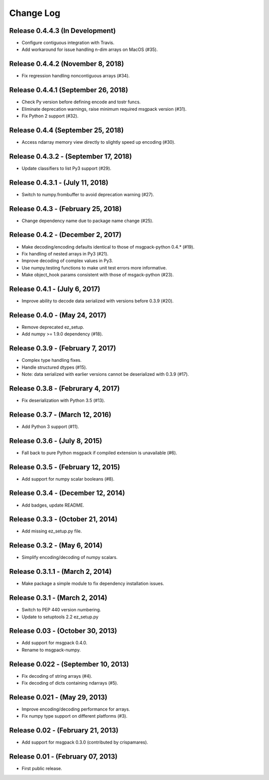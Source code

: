 .. -*- rst -*-

Change Log
==========

Release 0.4.4.3 (In Development)
------------------------------
* Configure contiguous integration with Travis.
* Add workaround for issue handling n-dim arrays on MacOS (#35).

Release 0.4.4.2 (November 8, 2018)
----------------------------------
* Fix regression handling noncontiguous arrays (#34).

Release 0.4.4.1 (September 26, 2018)
------------------------------------
* Check Py version before defining encode and tostr funcs.
* Eliminate deprecation warnings, raise minimum required msgpack version (#31).
* Fix Python 2 support (#32).

Release 0.4.4 (September 25, 2018)
----------------------------------
* Access ndarray memory view directly to slightly speed up encoding (#30).

Release 0.4.3.2 - (September 17, 2018)
--------------------------------------
* Update classifiers to list Py3 support (#29).
  
Release 0.4.3.1 - (July 11, 2018)
---------------------------------
* Switch to numpy.frombuffer to avoid deprecation warning (#27).

Release 0.4.3 - (February 25, 2018)
-----------------------------------
* Change dependency name due to package name change (#25).

Release 0.4.2 - (December 2, 2017)
----------------------------------
* Make decoding/encoding defaults identical to those of msgpack-python 0.4.* (#19).
* Fix handling of nested arrays in Py3 (#21).
* Improve decoding of complex values in Py3.
* Use numpy.testing functions to make unit test errors more informative.
* Make object_hook params consistent with those of msgack-python (#23).
  
Release 0.4.1 - (July 6, 2017)
------------------------------
* Improve ability to decode data serialized with versions before 0.3.9 (#20).
  
Release 0.4.0 - (May 24, 2017)
------------------------------
* Remove deprecated ez_setup.
* Add numpy >= 1.9.0 dependency (#18).

Release 0.3.9 - (February 7, 2017)
----------------------------------
* Complex type handling fixes.
* Handle structured dtypes (#15).
* Note: data serialized with earlier versions cannot be deserialized with 0.3.9 
  (#17).
  
Release 0.3.8 - (Februrary 4, 2017)
-----------------------------------
* Fix deserialization with Python 3.5 (#13).

Release 0.3.7 - (March 12, 2016)
--------------------------------
* Add Python 3 support (#11).

Release 0.3.6 - (July 8, 2015)
------------------------------
* Fall back to pure Python msgpack if compiled extension is unavailable (#6).

Release 0.3.5 - (February 12, 2015)
-----------------------------------
* Add support for numpy scalar booleans (#8).

Release 0.3.4 - (December 12, 2014)
-----------------------------------
* Add badges, update README.

Release 0.3.3 - (October 21, 2014)
----------------------------------
* Add missing ez_setup.py file.

Release 0.3.2 - (May 6, 2014)
-----------------------------
* Simplify encoding/decoding of numpy scalars.

Release 0.3.1.1 - (March 2, 2014)
---------------------------------
* Make package a simple module to fix dependency installation issues.

Release 0.3.1 - (March 2, 2014)
-------------------------------
* Switch to PEP 440 version numbering.
* Update to setuptools 2.2 ez_setup.py

Release 0.03 - (October 30, 2013)
---------------------------------
* Add support for msgpack 0.4.0.
* Rename to msgpack-numpy.
  
Release 0.022 - (September 10, 2013)
------------------------------------
* Fix decoding of string arrays (#4).
* Fix decoding of dicts containing ndarrays (#5).

Release 0.021 - (May 29, 2013)
------------------------------
* Improve encoding/decoding performance for arrays.
* Fix numpy type support on different platforms (#3).

Release 0.02 - (February 21, 2013)
----------------------------------
* Add support for msgpack 0.3.0 (contributed by crispamares).

Release 0.01 - (February 07, 2013)
----------------------------------
* First public release.

